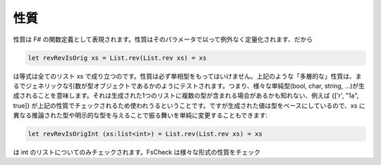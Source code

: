 性質
====

性質は F# の関数定義として表現されます。性質はそのパラメータで以って例外なく定量化されます、だから

.. code-block:: fsharp

  let revRevIsOrig xs = List.rev(List.rev xs) = xs

は等式は全てのリスト xs で成り立つのです。性質は必ず単相型をもってはいけません。上記のような「多層的な」性質は、まるでジェネリックな引数が型オブジェクトであるかのようにテストされます。つまり、様々な単純型(bool, char, string, ...)が生成されることを意味します。それは生成された1つのリストに複数の型が含まれる場合があるかも知れない、例えば {['r', "1a", true]} が上記の性質でチェックされるため使われうるということです。ですが生成された値は型をベースにしているので、xs に異なる推論された型や明示的な型を与えることで振る舞いを単純に変更することもできます:

.. code-block:: fsharp

  let revRevIsOrigInt (xs:list<int>) = List.rev(List.rev xs) = xs

は int のリストについてのみチェックされます。FsCheck は様々な形式の性質をチェック